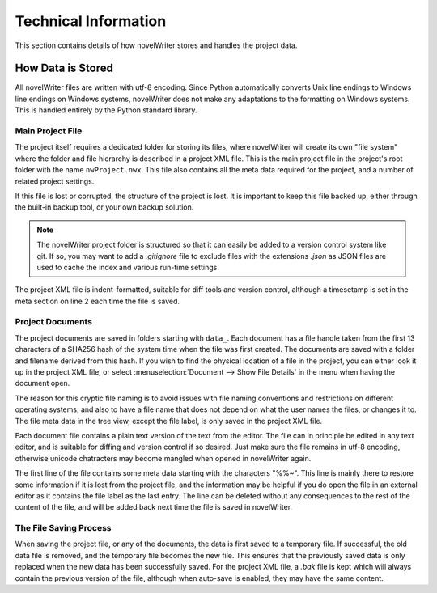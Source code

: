 *********************
Technical Information
*********************

This section contains details of how novelWriter stores and handles the project data.

How Data is Stored
==================

All novelWriter files are written with utf-8 encoding.
Since Python automatically converts Unix line endings to Windows line endings on Windows systems, novelWriter does not make any adaptations to the formatting on Windows systems.
This is handled entirely by the Python standard library.

Main Project File
-----------------

The project itself requires a dedicated folder for storing its files, where novelWriter will create its own "file system" where the folder and file hierarchy is described in a project XML file.
This is the main project file in the project's root folder with the name ``nwProject.nwx``.
This file also contains all the meta data required for the project, and a number of related project settings.

If this file is lost or corrupted, the structure of the project is lost.
It is important to keep this file backed up, either through the built-in backup tool, or your own backup solution.

.. note::
   The novelWriter project folder is structured so that it can easily be added to a version control system like git.
   If so, you may want to add a `.gitignore` file to exclude files with the extensions `.json` as JSON files are used to cache the index and various run-time settings.

The project XML file is indent-formatted, suitable for diff tools and version control, although a timesetamp is set in the meta section on line 2 each time the file is saved.

Project Documents
-----------------

The project documents are saved in folders starting with ``data_``.
Each document has a file handle taken from the first 13 characters of a SHA256 hash of the system time when the file was first created.
The documents are saved with a folder and filename derived from this hash.
If you wish to find the physical location of a file in the project, you can either look it up in the project XML file, or select :menuselection:`Document --> Show File Details` in the menu when having the document open.

The reason for this cryptic file naming is to avoid issues with file naming conventions and restrictions on different operating systems, and also to have a file name that does not depend on what the user names the files, or changes it to.
The file meta data in the tree view, except the file label, is only saved in the project XML file.

Each document file contains a plain text version of the text from the editor.
The file can in principle be edited in any text editor, and is suitable for diffing and version control if so desired.
Just make sure the file remains in utf-8 encoding, otherwise unicode chatracters may become mangled when opened in novelWriter again.

The first line of the file contains some meta data starting with the characters "%%~".
This line is mainly there to restore some information if it is lost from the project file, and the information may be helpful if you do open the file in an external editor as it contains the file label as the last entry.
The line can be deleted without any consequences to the rest of the content of the file, and will be added back next time the file is saved in novelWriter.

The File Saving Process
-----------------------

When saving the project file, or any of the documents, the data is first saved to a temporary file.
If successful, the old data file is removed, and the temporary file becomes the new file.
This ensures that the previously saved data is only replaced when the new data has been successfully saved.
For the project XML file, a `.bak` file is kept which will always contain the previous version of the file, although when auto-save is enabled, they may have the same content.
